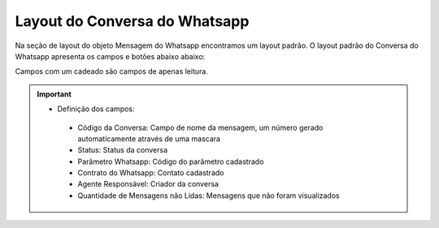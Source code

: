 #################
Layout do Conversa do Whatsapp
#################

Na seção de layout do objeto Mensagem do Whatsapp encontramos um layout padrão. 
O layout padrão do Conversa do Whatsapp apresenta os campos e botões abaixo abaixo:

.. image:: layout4.png
    :width: 700px
    :alt: Solidity logo
    :align: center
    
Campos com um cadeado são campos de apenas leitura.

.. Important::
   - Definição dos campos:
    - Código da Conversa: Campo de nome da mensagem, um número gerado automaticamente através de uma mascara
    - Status: Status da conversa
    - Parâmetro Whatsapp: Código do parâmetro cadastrado
    - Contrato do Whatsapp: Contato cadastrado
    - Agente Responsável: Criador da conversa
    - Quantidade de Mensagens não Lidas: Mensagens que não foram visualizados
